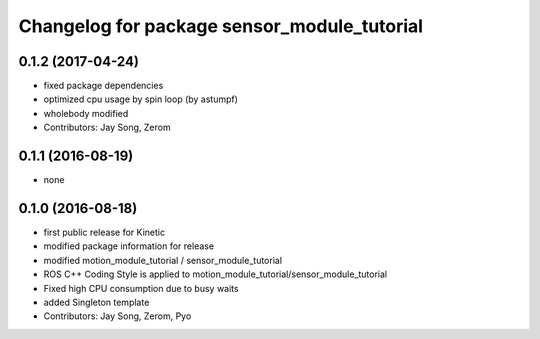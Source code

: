 ^^^^^^^^^^^^^^^^^^^^^^^^^^^^^^^^^^^^^^^^^^^^
Changelog for package sensor_module_tutorial
^^^^^^^^^^^^^^^^^^^^^^^^^^^^^^^^^^^^^^^^^^^^

0.1.2 (2017-04-24)
-----------
* fixed package dependencies
* optimized cpu usage by spin loop (by astumpf)
* wholebody modified
* Contributors: Jay Song, Zerom

0.1.1 (2016-08-19)
-----------
* none

0.1.0 (2016-08-18)
-----------
* first public release for Kinetic
* modified package information for release
* modified motion_module_tutorial / sensor_module_tutorial
* ROS C++ Coding Style is applied to motion_module_tutorial/sensor_module_tutorial
* Fixed high CPU consumption due to busy waits
* added Singleton template
* Contributors: Jay Song, Zerom, Pyo
